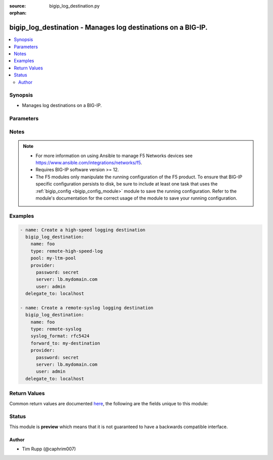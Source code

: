 :source: bigip_log_destination.py

:orphan:

.. _bigip_log_destination_module:


bigip_log_destination - Manages log destinations on a BIG-IP.
+++++++++++++++++++++++++++++++++++++++++++++++++++++++++++++

.. versionadded:: 2.6

.. contents::
   :local:
   :depth: 2


Synopsis
--------
- Manages log destinations on a BIG-IP.




Parameters
----------

.. raw:: html

    <table  border=0 cellpadding=0 class="documentation-table">
                                                                                                                                                                                                                                                                                                                                                                                                                                                    
                                                                                                                                                                                                                                                                                                                                                                                                                                
                                                                                                                                                                                                                                                                                                                                
                                                                                                                                                                                                                                                    <tr>
            <th colspan="2">Parameter</th>
            <th>Choices/<font color="blue">Defaults</font></th>
                        <th width="100%">Comments</th>
        </tr>
                    <tr>
                                                                <td colspan="2">
                    <b>address</b>
                                        <br/><div style="font-size: small; color: darkgreen">(added in 2.8)</div>                </td>
                                <td>
                                                                                                                                                            </td>
                                                                <td>
                                                                        <div>Specifies the IP address that will receive messages from the specified local Log Destination.</div>
                                                    <div>This parameter is only available when <code>type</code> is <code>management-port</code>.</div>
                                                    <div>When creating a new log destination and <code>type</code> is <code>management-port</code>, this parameter is required.</div>
                                                                                </td>
            </tr>
                                <tr>
                                                                <td colspan="2">
                    <b>description</b>
                                                        </td>
                                <td>
                                                                                                                                                            </td>
                                                                <td>
                                                                        <div>The description of the log destination.</div>
                                                                                </td>
            </tr>
                                <tr>
                                                                <td colspan="2">
                    <b>distribution</b>
                                        <br/><div style="font-size: small; color: darkgreen">(added in 2.8)</div>                </td>
                                <td>
                                                                                                                            <ul><b>Choices:</b>
                                                                                                                                                                <li>adaptive</li>
                                                                                                                                                                                                <li>balanced</li>
                                                                                                                                                                                                <li>replicated</li>
                                                                                    </ul>
                                                                            </td>
                                                                <td>
                                                                        <div>Specifies the distribution method used by the Remote High Speed Log destination to send messages to pool members.</div>
                                                    <div>When <code>adaptive</code>, connections to pool members will be added as required to provide enough logging bandwidth. This can have the undesirable effect of logs accumulating on only one pool member when it provides sufficient logging bandwidth on its own.</div>
                                                    <div>When <code>balanced</code>, sends each successive log to a new pool member, balancing the logs among them according to the pool&#x27;s load balancing method.</div>
                                                    <div>When <code>replicated</code>, replicates each log to all pool members, for redundancy.</div>
                                                    <div>When creating a new log destination and <code>type</code> is <code>remote-high-speed-log</code>, if this parameter is not specified, the default is <code>adaptive</code>.</div>
                                                                                </td>
            </tr>
                                <tr>
                                                                <td colspan="2">
                    <b>forward_to</b>
                                        <br/><div style="font-size: small; color: darkgreen">(added in 2.8)</div>                </td>
                                <td>
                                                                                                                                                            </td>
                                                                <td>
                                                                        <div>When <code>type</code> is <code>remote-syslog</code>, specifies the management port log destination, which will be used to forward the logs to a single log server, or a remote high-speed log destination, which will be used to forward the logs to a pool of remote log servers.</div>
                                                    <div>When <code>type</code> is <code>splunk</code> or <code>arcsight</code>, specifies the log destination to which logs are forwarded. This log destination may be a management port destination, a remote high-speed log destination, or a remote Syslog destination which is configured to send logs to an ArcSight or Splunk server.</div>
                                                    <div>When creating a new log destination and <code>type</code> is <code>remote-syslog</code>, <code>splunk</code>, or <code>arcsight</code>, this parameter is required.</div>
                                                                                </td>
            </tr>
                                <tr>
                                                                <td colspan="2">
                    <b>name</b>
                    <br/><div style="font-size: small; color: red">required</div>                                    </td>
                                <td>
                                                                                                                                                            </td>
                                                                <td>
                                                                        <div>Specifies the name of the log destination.</div>
                                                                                </td>
            </tr>
                                <tr>
                                                                <td colspan="2">
                    <b>partition</b>
                                                        </td>
                                <td>
                                                                                                                                                                    <b>Default:</b><br/><div style="color: blue">Common</div>
                                    </td>
                                                                <td>
                                                                        <div>Device partition to manage resources on.</div>
                                                                                </td>
            </tr>
                                <tr>
                                                                <td colspan="2">
                    <b>password</b>
                    <br/><div style="font-size: small; color: red">required</div>                                    </td>
                                <td>
                                                                                                                                                            </td>
                                                                <td>
                                                                        <div>The password for the user account used to connect to the BIG-IP.</div>
                                                    <div>You may omit this option by setting the environment variable <code>F5_PASSWORD</code>.</div>
                                                                                        <div style="font-size: small; color: darkgreen"><br/>aliases: pass, pwd</div>
                                    </td>
            </tr>
                                <tr>
                                                                <td colspan="2">
                    <b>pool</b>
                                        <br/><div style="font-size: small; color: darkgreen">(added in 2.8)</div>                </td>
                                <td>
                                                                                                                                                            </td>
                                                                <td>
                                                                        <div>When <code>type</code> is <code>remote-high-speed-log</code>, specifies the existing pool of remote high-speed log servers where logs will be sent.</div>
                                                    <div>When <code>type</code> is <code>ipfix</code>, specifies the existing LTM pool of remote IPFIX collectors. Any BIG-IP application that uses this log destination sends its IP-traffic logs to this pool of collectors.</div>
                                                    <div>When creating a new destination and <code>type</code> is <code>remote-high-speed-log</code> or <code>ipfix</code>, this parameter is required.</div>
                                                                                </td>
            </tr>
                                <tr>
                                                                <td colspan="2">
                    <b>pool_settings</b>
                                                        </td>
                                <td>
                                                                                                                                                            </td>
                                                                <td>
                                                                        <div>This parameter is only available when <code>type</code> is <code>remote-high-speed-log</code>.</div>
                                                    <div>Deprecated. Use the equivalent top-level parameters instead.</div>
                                                                                </td>
            </tr>
                                                            <tr>
                                                    <td class="elbow-placeholder"></td>
                                                <td colspan="1">
                    <b>pool</b>
                                                        </td>
                                <td>
                                                                                                                                                            </td>
                                                                <td>
                                                                        <div>Specifies the existing pool of remote high-speed log servers where logs will be sent.</div>
                                                    <div>When creating a new destination (and <code>type</code> is <code>remote-high-speed-log</code>), this parameter is required.</div>
                                                                                </td>
            </tr>
                                <tr>
                                                    <td class="elbow-placeholder"></td>
                                                <td colspan="1">
                    <b>protocol</b>
                                                        </td>
                                <td>
                                                                                                                            <ul><b>Choices:</b>
                                                                                                                                                                <li>tcp</li>
                                                                                                                                                                                                <li>udp</li>
                                                                                    </ul>
                                                                            </td>
                                                                <td>
                                                                        <div>Specifies the protocol for the system to use to send logs to the pool of remote high-speed log servers, where the logs are stored.</div>
                                                    <div>When creating a new log destination (and <code>type</code> is <code>remote-high-speed-log</code>), if this parameter is not specified, the default is <code>tcp</code>.</div>
                                                                                </td>
            </tr>
                                <tr>
                                                    <td class="elbow-placeholder"></td>
                                                <td colspan="1">
                    <b>distribution</b>
                                                        </td>
                                <td>
                                                                                                                            <ul><b>Choices:</b>
                                                                                                                                                                <li>adaptive</li>
                                                                                                                                                                                                <li>balanced</li>
                                                                                                                                                                                                <li>replicated</li>
                                                                                    </ul>
                                                                            </td>
                                                                <td>
                                                                        <div>Specifies the distribution method used by the Remote High Speed Log destination to send messages to pool members.</div>
                                                    <div>When <code>adaptive</code>, connections to pool members will be added as required to provide enough logging bandwidth. This can have the undesirable effect of logs accumulating on only one pool member when it provides sufficient logging bandwidth on its own.</div>
                                                    <div>When <code>balanced</code>, sends each successive log to a new pool member, balancing the logs among them according to the pool&#x27;s load balancing method.</div>
                                                    <div>When <code>replicated</code>, replicates each log to all pool members, for redundancy.</div>
                                                    <div>When creating a new log destination (and <code>type</code> is <code>remote-high-speed-log</code>), if this parameter is not specified, the default is <code>adaptive</code>.</div>
                                                                                </td>
            </tr>
                    
                                                <tr>
                                                                <td colspan="2">
                    <b>port</b>
                                        <br/><div style="font-size: small; color: darkgreen">(added in 2.8)</div>                </td>
                                <td>
                                                                                                                                                            </td>
                                                                <td>
                                                                        <div>Specifies the port of the IP address that will receive messages from the specified local Log Destination.</div>
                                                    <div>This parameter is only available when <code>type</code> is <code>management-port</code>.</div>
                                                    <div>When creating a new log destination and <code>type</code> is <code>management-port</code>, this parameter is required.</div>
                                                                                </td>
            </tr>
                                <tr>
                                                                <td colspan="2">
                    <b>protocol</b>
                                        <br/><div style="font-size: small; color: darkgreen">(added in 2.8)</div>                </td>
                                <td>
                                                                                                                            <ul><b>Choices:</b>
                                                                                                                                                                <li>tcp</li>
                                                                                                                                                                                                <li>udp</li>
                                                                                                                                                                                                <li>ipfix</li>
                                                                                                                                                                                                <li>netflow-9</li>
                                                                                    </ul>
                                                                            </td>
                                                                <td>
                                                                        <div>When <code>type</code> is <code>remote-high-speed-log</code>, specifies the protocol for the system to use to send logs to the pool of remote high-speed log servers, where the logs are stored.</div>
                                                    <div>When <code>type</code> is <code>ipfix</code>, can be IPFIX or Netflow v9, depending on the type of collectors you have in the pool that you specify.</div>
                                                    <div>When <code>type</code> is <code>management-port</code>, specifies the protocol used to send messages to the specified location.</div>
                                                    <div>When <code>type</code> is <code>management-port</code>, only <code>tcp</code> and <code>udp</code> are valid values.</div>
                                                                                </td>
            </tr>
                                <tr>
                                                                <td colspan="2">
                    <b>provider</b>
                                        <br/><div style="font-size: small; color: darkgreen">(added in 2.5)</div>                </td>
                                <td>
                                                                                                                                                                    <b>Default:</b><br/><div style="color: blue">None</div>
                                    </td>
                                                                <td>
                                                                        <div>A dict object containing connection details.</div>
                                                                                </td>
            </tr>
                                                            <tr>
                                                    <td class="elbow-placeholder"></td>
                                                <td colspan="1">
                    <b>password</b>
                    <br/><div style="font-size: small; color: red">required</div>                                    </td>
                                <td>
                                                                                                                                                            </td>
                                                                <td>
                                                                        <div>The password for the user account used to connect to the BIG-IP.</div>
                                                    <div>You may omit this option by setting the environment variable <code>F5_PASSWORD</code>.</div>
                                                                                        <div style="font-size: small; color: darkgreen"><br/>aliases: pass, pwd</div>
                                    </td>
            </tr>
                                <tr>
                                                    <td class="elbow-placeholder"></td>
                                                <td colspan="1">
                    <b>server</b>
                    <br/><div style="font-size: small; color: red">required</div>                                    </td>
                                <td>
                                                                                                                                                            </td>
                                                                <td>
                                                                        <div>The BIG-IP host.</div>
                                                    <div>You may omit this option by setting the environment variable <code>F5_SERVER</code>.</div>
                                                                                </td>
            </tr>
                                <tr>
                                                    <td class="elbow-placeholder"></td>
                                                <td colspan="1">
                    <b>server_port</b>
                                                        </td>
                                <td>
                                                                                                                                                                    <b>Default:</b><br/><div style="color: blue">443</div>
                                    </td>
                                                                <td>
                                                                        <div>The BIG-IP server port.</div>
                                                    <div>You may omit this option by setting the environment variable <code>F5_SERVER_PORT</code>.</div>
                                                                                </td>
            </tr>
                                <tr>
                                                    <td class="elbow-placeholder"></td>
                                                <td colspan="1">
                    <b>user</b>
                    <br/><div style="font-size: small; color: red">required</div>                                    </td>
                                <td>
                                                                                                                                                            </td>
                                                                <td>
                                                                        <div>The username to connect to the BIG-IP with. This user must have administrative privileges on the device.</div>
                                                    <div>You may omit this option by setting the environment variable <code>F5_USER</code>.</div>
                                                                                </td>
            </tr>
                                <tr>
                                                    <td class="elbow-placeholder"></td>
                                                <td colspan="1">
                    <b>validate_certs</b>
                                                        </td>
                                <td>
                                                                                                                                                                                                                    <ul><b>Choices:</b>
                                                                                                                                                                <li>no</li>
                                                                                                                                                                                                <li><div style="color: blue"><b>yes</b>&nbsp;&larr;</div></li>
                                                                                    </ul>
                                                                            </td>
                                                                <td>
                                                                        <div>If <code>no</code>, SSL certificates are not validated. Use this only on personally controlled sites using self-signed certificates.</div>
                                                    <div>You may omit this option by setting the environment variable <code>F5_VALIDATE_CERTS</code>.</div>
                                                                                </td>
            </tr>
                                <tr>
                                                    <td class="elbow-placeholder"></td>
                                                <td colspan="1">
                    <b>timeout</b>
                                                        </td>
                                <td>
                                                                                                                                                                    <b>Default:</b><br/><div style="color: blue">10</div>
                                    </td>
                                                                <td>
                                                                        <div>Specifies the timeout in seconds for communicating with the network device for either connecting or sending commands.  If the timeout is exceeded before the operation is completed, the module will error.</div>
                                                                                </td>
            </tr>
                                <tr>
                                                    <td class="elbow-placeholder"></td>
                                                <td colspan="1">
                    <b>ssh_keyfile</b>
                                                        </td>
                                <td>
                                                                                                                                                            </td>
                                                                <td>
                                                                        <div>Specifies the SSH keyfile to use to authenticate the connection to the remote device.  This argument is only used for <em>cli</em> transports.</div>
                                                    <div>You may omit this option by setting the environment variable <code>ANSIBLE_NET_SSH_KEYFILE</code>.</div>
                                                                                </td>
            </tr>
                                <tr>
                                                    <td class="elbow-placeholder"></td>
                                                <td colspan="1">
                    <b>transport</b>
                                                        </td>
                                <td>
                                                                                                                            <ul><b>Choices:</b>
                                                                                                                                                                <li><div style="color: blue"><b>rest</b>&nbsp;&larr;</div></li>
                                                                                                                                                                                                <li>cli</li>
                                                                                    </ul>
                                                                            </td>
                                                                <td>
                                                                        <div>Configures the transport connection to use when connecting to the remote device.</div>
                                                                                </td>
            </tr>
                    
                                                <tr>
                                                                <td colspan="2">
                    <b>server</b>
                    <br/><div style="font-size: small; color: red">required</div>                                    </td>
                                <td>
                                                                                                                                                            </td>
                                                                <td>
                                                                        <div>The BIG-IP host.</div>
                                                    <div>You may omit this option by setting the environment variable <code>F5_SERVER</code>.</div>
                                                                                </td>
            </tr>
                                <tr>
                                                                <td colspan="2">
                    <b>server_port</b>
                                        <br/><div style="font-size: small; color: darkgreen">(added in 2.2)</div>                </td>
                                <td>
                                                                                                                                                                    <b>Default:</b><br/><div style="color: blue">443</div>
                                    </td>
                                                                <td>
                                                                        <div>The BIG-IP server port.</div>
                                                    <div>You may omit this option by setting the environment variable <code>F5_SERVER_PORT</code>.</div>
                                                                                </td>
            </tr>
                                <tr>
                                                                <td colspan="2">
                    <b>server_ssl_profile</b>
                                        <br/><div style="font-size: small; color: darkgreen">(added in 2.8)</div>                </td>
                                <td>
                                                                                                                                                            </td>
                                                                <td>
                                                                        <div>If the <code>transport_profile</code> is a TCP profile, you can use this field to choose a Secure Socket Layer (SSL) profile for sending logs to the IPFIX collectors.</div>
                                                    <div>An SSL server profile defines how to communicate securely over SSL or Transport Layer Security (TLS).</div>
                                                    <div>This parameter is only available when <code>type</code> is <code>ipfix</code>.</div>
                                                                                </td>
            </tr>
                                <tr>
                                                                <td colspan="2">
                    <b>state</b>
                                                        </td>
                                <td>
                                                                                                                            <ul><b>Choices:</b>
                                                                                                                                                                <li><div style="color: blue"><b>present</b>&nbsp;&larr;</div></li>
                                                                                                                                                                                                <li>absent</li>
                                                                                    </ul>
                                                                            </td>
                                                                <td>
                                                                        <div>When <code>present</code>, ensures that the resource exists.</div>
                                                    <div>When <code>absent</code>, ensures the resource is removed.</div>
                                                                                </td>
            </tr>
                                <tr>
                                                                <td colspan="2">
                    <b>syslog_format</b>
                                        <br/><div style="font-size: small; color: darkgreen">(added in 2.8)</div>                </td>
                                <td>
                                                                                                                            <ul><b>Choices:</b>
                                                                                                                                                                <li>bsd-syslog</li>
                                                                                                                                                                                                <li>syslog</li>
                                                                                                                                                                                                <li>legacy-bigip</li>
                                                                                                                                                                                                <li>rfc5424</li>
                                                                                                                                                                                                <li>rfc3164</li>
                                                                                    </ul>
                                                                            </td>
                                                                <td>
                                                                        <div>Specifies the method to use to format the logs associated with the remote Syslog log destination.</div>
                                                    <div>When creating a new log destination (and <code>type</code> is <code>remote-syslog</code>), if this parameter is not specified, the default is <code>bsd-syslog</code>.</div>
                                                    <div>The <code>syslog</code> and <code>rfc5424</code> choices are two ways of saying the same thing.</div>
                                                    <div>The <code>bsd-syslog</code> and <code>rfc3164</code> choices are two ways of saying the same thing.</div>
                                                                                </td>
            </tr>
                                <tr>
                                                                <td colspan="2">
                    <b>syslog_settings</b>
                                                        </td>
                                <td>
                                                                                                                                                            </td>
                                                                <td>
                                                                        <div>This parameter is only available when <code>type</code> is <code>remote-syslog</code>.</div>
                                                    <div>Deprecated. Use the equivalent top-level parameters instead.</div>
                                                                                </td>
            </tr>
                                                            <tr>
                                                    <td class="elbow-placeholder"></td>
                                                <td colspan="1">
                    <b>syslog_format</b>
                                                        </td>
                                <td>
                                                                                                                            <ul><b>Choices:</b>
                                                                                                                                                                <li>bsd-syslog</li>
                                                                                                                                                                                                <li>syslog</li>
                                                                                                                                                                                                <li>legacy-bigip</li>
                                                                                                                                                                                                <li>rfc5424</li>
                                                                                                                                                                                                <li>rfc3164</li>
                                                                                    </ul>
                                                                            </td>
                                                                <td>
                                                                        <div>Specifies the method to use to format the logs associated with the remote Syslog log destination.</div>
                                                    <div>When creating a new log destination (and <code>type</code> is <code>remote-syslog</code>), if this parameter is not specified, the default is <code>bsd-syslog</code>.</div>
                                                    <div>The <code>syslog</code> and <code>rfc5424</code> choices are two ways of saying the same thing.</div>
                                                    <div>The <code>bsd-syslog</code> and <code>rfc3164</code> choices are two ways of saying the same thing.</div>
                                                                                </td>
            </tr>
                                <tr>
                                                    <td class="elbow-placeholder"></td>
                                                <td colspan="1">
                    <b>forward_to</b>
                                                        </td>
                                <td>
                                                                                                                                                            </td>
                                                                <td>
                                                                        <div>Specifies the management port log destination, which will be used to forward the logs to a single log server, or a remote high-speed log destination, which will be used to forward the logs to a pool of remote log servers.</div>
                                                    <div>When creating a new log destination (and <code>type</code> is <code>remote-syslog</code>), this parameter is required.</div>
                                                                                </td>
            </tr>
                    
                                                <tr>
                                                                <td colspan="2">
                    <b>template_delete_delay</b>
                                        <br/><div style="font-size: small; color: darkgreen">(added in 2.8)</div>                </td>
                                <td>
                                                                                                                                                            </td>
                                                                <td>
                                                                        <div>Enter the time (in seconds) that the BIG-IP device should pause between deleting an obsolete IPFIX template and reusing its template ID.</div>
                                                    <div>This feature is useful for systems where you use iRules to create customized IPFIX templates.</div>
                                                                                </td>
            </tr>
                                <tr>
                                                                <td colspan="2">
                    <b>template_retransmit_interval</b>
                                        <br/><div style="font-size: small; color: darkgreen">(added in 2.8)</div>                </td>
                                <td>
                                                                                                                                                            </td>
                                                                <td>
                                                                        <div>Enter the time (in seconds) between each transmission of IPFIX templates to the pool of IPFIX collectors.</div>
                                                    <div>The logging destination periodically retransmits all of its IPFIX templates at the interval you set in this field. These retransmissions are helpful for UDP, a lossy transport mechanism.</div>
                                                    <div>This parameter is only available when <code>type</code> is <code>ipfix</code>.</div>
                                                                                </td>
            </tr>
                                <tr>
                                                                <td colspan="2">
                    <b>transport_profile</b>
                                        <br/><div style="font-size: small; color: darkgreen">(added in 2.8)</div>                </td>
                                <td>
                                                                                                                                                            </td>
                                                                <td>
                                                                        <div>Is a transport profile based on either TCP or UDP.</div>
                                                    <div>This profile defines the TCP or UDP options used to send IP-traffic logs to the pool of collectors.</div>
                                                    <div>This parameter is only available when <code>type</code> is <code>ipfix</code>.</div>
                                                                                </td>
            </tr>
                                <tr>
                                                                <td colspan="2">
                    <b>type</b>
                    <br/><div style="font-size: small; color: red">required</div>                                    </td>
                                <td>
                                                                                                                            <ul><b>Choices:</b>
                                                                                                                                                                <li>remote-high-speed-log</li>
                                                                                                                                                                                                <li>remote-syslog</li>
                                                                                                                                                                                                <li>arcsight</li>
                                                                                                                                                                                                <li>splunk</li>
                                                                                                                                                                                                <li>management-port</li>
                                                                                                                                                                                                <li>ipfix</li>
                                                                                    </ul>
                                                                            </td>
                                                                <td>
                                                                        <div>Specifies the type of log destination.</div>
                                                    <div>Once created, this parameter cannot be changed.</div>
                                                                                </td>
            </tr>
                                <tr>
                                                                <td colspan="2">
                    <b>user</b>
                    <br/><div style="font-size: small; color: red">required</div>                                    </td>
                                <td>
                                                                                                                                                            </td>
                                                                <td>
                                                                        <div>The username to connect to the BIG-IP with. This user must have administrative privileges on the device.</div>
                                                    <div>You may omit this option by setting the environment variable <code>F5_USER</code>.</div>
                                                                                </td>
            </tr>
                                <tr>
                                                                <td colspan="2">
                    <b>validate_certs</b>
                                        <br/><div style="font-size: small; color: darkgreen">(added in 2.0)</div>                </td>
                                <td>
                                                                                                                                                                                                                    <ul><b>Choices:</b>
                                                                                                                                                                <li>no</li>
                                                                                                                                                                                                <li><div style="color: blue"><b>yes</b>&nbsp;&larr;</div></li>
                                                                                    </ul>
                                                                            </td>
                                                                <td>
                                                                        <div>If <code>no</code>, SSL certificates are not validated. Use this only on personally controlled sites using self-signed certificates.</div>
                                                    <div>You may omit this option by setting the environment variable <code>F5_VALIDATE_CERTS</code>.</div>
                                                                                </td>
            </tr>
                        </table>
    <br/>


Notes
-----

.. note::
    - For more information on using Ansible to manage F5 Networks devices see https://www.ansible.com/integrations/networks/f5.
    - Requires BIG-IP software version >= 12.
    - The F5 modules only manipulate the running configuration of the F5 product. To ensure that BIG-IP specific configuration persists to disk, be sure to include at least one task that uses the :ref:`bigip_config <bigip_config_module>` module to save the running configuration. Refer to the module's documentation for the correct usage of the module to save your running configuration.


Examples
--------

.. code-block:: yaml

    
    - name: Create a high-speed logging destination
      bigip_log_destination:
        name: foo
        type: remote-high-speed-log
        pool: my-ltm-pool
        provider:
          password: secret
          server: lb.mydomain.com
          user: admin
      delegate_to: localhost

    - name: Create a remote-syslog logging destination
      bigip_log_destination:
        name: foo
        type: remote-syslog
        syslog_format: rfc5424
        forward_to: my-destination
        provider:
          password: secret
          server: lb.mydomain.com
          user: admin
      delegate_to: localhost




Return Values
-------------
Common return values are documented `here <https://docs.ansible.com/ansible/latest/reference_appendices/common_return_values.html>`_, the following are the fields unique to this module:

.. raw:: html

    <table border=0 cellpadding=0 class="documentation-table">
                                                                                                                                                                                                                                                                                                                                                                                        <tr>
            <th colspan="1">Key</th>
            <th>Returned</th>
            <th width="100%">Description</th>
        </tr>
                    <tr>
                                <td colspan="1">
                    <b>address</b>
                    <br/><div style="font-size: small; color: red">str</div>
                </td>
                <td>changed</td>
                <td>
                                            <div>The new Address value.</div>
                                        <br/>
                                            <div style="font-size: smaller"><b>Sample:</b></div>
                                                <div style="font-size: smaller; color: blue; word-wrap: break-word; word-break: break-all;">1.2.3.2</div>
                                    </td>
            </tr>
                                <tr>
                                <td colspan="1">
                    <b>distribution</b>
                    <br/><div style="font-size: small; color: red">str</div>
                </td>
                <td>changed</td>
                <td>
                                            <div>The new Distribution Method value.</div>
                                        <br/>
                                            <div style="font-size: smaller"><b>Sample:</b></div>
                                                <div style="font-size: smaller; color: blue; word-wrap: break-word; word-break: break-all;">balanced</div>
                                    </td>
            </tr>
                                <tr>
                                <td colspan="1">
                    <b>forward_to</b>
                    <br/><div style="font-size: small; color: red">str</div>
                </td>
                <td>changed</td>
                <td>
                                            <div>The new Forward To value.</div>
                                        <br/>
                                            <div style="font-size: smaller"><b>Sample:</b></div>
                                                <div style="font-size: smaller; color: blue; word-wrap: break-word; word-break: break-all;">/Common/dest1</div>
                                    </td>
            </tr>
                                <tr>
                                <td colspan="1">
                    <b>pool</b>
                    <br/><div style="font-size: small; color: red">str</div>
                </td>
                <td>changed</td>
                <td>
                                            <div>The new Pool value.</div>
                                        <br/>
                                            <div style="font-size: smaller"><b>Sample:</b></div>
                                                <div style="font-size: smaller; color: blue; word-wrap: break-word; word-break: break-all;">/Common/pool1</div>
                                    </td>
            </tr>
                                <tr>
                                <td colspan="1">
                    <b>port</b>
                    <br/><div style="font-size: small; color: red">int</div>
                </td>
                <td>changed</td>
                <td>
                                            <div>The new Port value.</div>
                                        <br/>
                                            <div style="font-size: smaller"><b>Sample:</b></div>
                                                <div style="font-size: smaller; color: blue; word-wrap: break-word; word-break: break-all;">2020</div>
                                    </td>
            </tr>
                                <tr>
                                <td colspan="1">
                    <b>protocol</b>
                    <br/><div style="font-size: small; color: red">str</div>
                </td>
                <td>changed</td>
                <td>
                                            <div>The new Protocol value.</div>
                                        <br/>
                                            <div style="font-size: smaller"><b>Sample:</b></div>
                                                <div style="font-size: smaller; color: blue; word-wrap: break-word; word-break: break-all;">tcp</div>
                                    </td>
            </tr>
                                <tr>
                                <td colspan="1">
                    <b>server_ssl_profile</b>
                    <br/><div style="font-size: small; color: red">str</div>
                </td>
                <td>changed</td>
                <td>
                                            <div>The new Server SSL Profile value.</div>
                                        <br/>
                                            <div style="font-size: smaller"><b>Sample:</b></div>
                                                <div style="font-size: smaller; color: blue; word-wrap: break-word; word-break: break-all;">/Common/serverssl</div>
                                    </td>
            </tr>
                                <tr>
                                <td colspan="1">
                    <b>syslog_format</b>
                    <br/><div style="font-size: small; color: red">str</div>
                </td>
                <td>changed</td>
                <td>
                                            <div>The new Syslog format value.</div>
                                        <br/>
                                            <div style="font-size: smaller"><b>Sample:</b></div>
                                                <div style="font-size: smaller; color: blue; word-wrap: break-word; word-break: break-all;">syslog</div>
                                    </td>
            </tr>
                                <tr>
                                <td colspan="1">
                    <b>template_delete_delay</b>
                    <br/><div style="font-size: small; color: red">int</div>
                </td>
                <td>changed</td>
                <td>
                                            <div>The new Template Delete Delay value.</div>
                                        <br/>
                                            <div style="font-size: smaller"><b>Sample:</b></div>
                                                <div style="font-size: smaller; color: blue; word-wrap: break-word; word-break: break-all;">20</div>
                                    </td>
            </tr>
                                <tr>
                                <td colspan="1">
                    <b>template_retransmit_interval</b>
                    <br/><div style="font-size: small; color: red">int</div>
                </td>
                <td>changed</td>
                <td>
                                            <div>The new Template Retransmit Interval value.</div>
                                        <br/>
                                            <div style="font-size: smaller"><b>Sample:</b></div>
                                                <div style="font-size: smaller; color: blue; word-wrap: break-word; word-break: break-all;">200</div>
                                    </td>
            </tr>
                                <tr>
                                <td colspan="1">
                    <b>transport_profile</b>
                    <br/><div style="font-size: small; color: red">str</div>
                </td>
                <td>changed</td>
                <td>
                                            <div>The new Transport Profile value.</div>
                                        <br/>
                                            <div style="font-size: smaller"><b>Sample:</b></div>
                                                <div style="font-size: smaller; color: blue; word-wrap: break-word; word-break: break-all;">/Common/tcp</div>
                                    </td>
            </tr>
                        </table>
    <br/><br/>


Status
------



This module is **preview** which means that it is not guaranteed to have a backwards compatible interface.




Author
~~~~~~

- Tim Rupp (@caphrim007)

